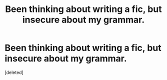 #+TITLE: Been thinking about writing a fic, but insecure about my grammar.

* Been thinking about writing a fic, but insecure about my grammar.
:PROPERTIES:
:Score: 1
:DateUnix: 1618926956.0
:DateShort: 2021-Apr-20
:FlairText: Discussion
:END:
[deleted]

